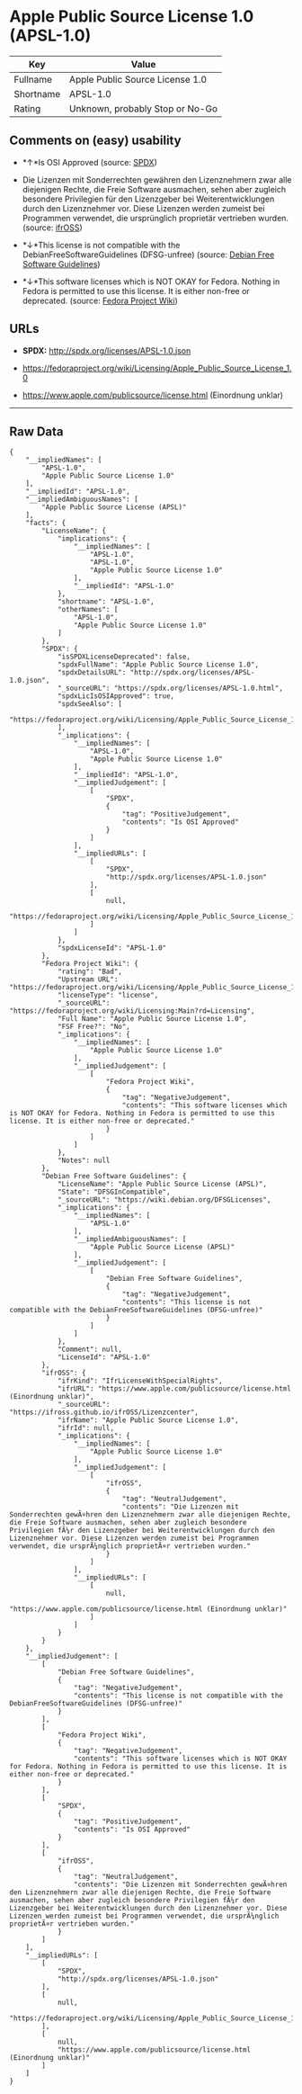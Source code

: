 * Apple Public Source License 1.0 (APSL-1.0)

| Key         | Value                             |
|-------------+-----------------------------------|
| Fullname    | Apple Public Source License 1.0   |
| Shortname   | APSL-1.0                          |
| Rating      | Unknown, probably Stop or No-Go   |

** Comments on (easy) usability

- *↑*Is OSI Approved (source:
  [[https://spdx.org/licenses/APSL-1.0.html][SPDX]])

- Die Lizenzen mit Sonderrechten gewähren den Lizenznehmern zwar alle
  diejenigen Rechte, die Freie Software ausmachen, sehen aber zugleich
  besondere Privilegien für den Lizenzgeber bei Weiterentwicklungen
  durch den Lizenznehmer vor. Diese Lizenzen werden zumeist bei
  Programmen verwendet, die ursprünglich proprietär vertrieben wurden.
  (source: [[https://ifross.github.io/ifrOSS/Lizenzcenter][ifrOSS]])

- *↓*This license is not compatible with the
  DebianFreeSoftwareGuidelines (DFSG-unfree) (source:
  [[https://wiki.debian.org/DFSGLicenses][Debian Free Software
  Guidelines]])

- *↓*This software licenses which is NOT OKAY for Fedora. Nothing in
  Fedora is permitted to use this license. It is either non-free or
  deprecated. (source:
  [[https://fedoraproject.org/wiki/Licensing:Main?rd=Licensing][Fedora
  Project Wiki]])

** URLs

- *SPDX:* http://spdx.org/licenses/APSL-1.0.json

- https://fedoraproject.org/wiki/Licensing/Apple_Public_Source_License_1.0

- https://www.apple.com/publicsource/license.html (Einordnung unklar)

--------------

** Raw Data

#+BEGIN_EXAMPLE
    {
        "__impliedNames": [
            "APSL-1.0",
            "Apple Public Source License 1.0"
        ],
        "__impliedId": "APSL-1.0",
        "__impliedAmbiguousNames": [
            "Apple Public Source License (APSL)"
        ],
        "facts": {
            "LicenseName": {
                "implications": {
                    "__impliedNames": [
                        "APSL-1.0",
                        "APSL-1.0",
                        "Apple Public Source License 1.0"
                    ],
                    "__impliedId": "APSL-1.0"
                },
                "shortname": "APSL-1.0",
                "otherNames": [
                    "APSL-1.0",
                    "Apple Public Source License 1.0"
                ]
            },
            "SPDX": {
                "isSPDXLicenseDeprecated": false,
                "spdxFullName": "Apple Public Source License 1.0",
                "spdxDetailsURL": "http://spdx.org/licenses/APSL-1.0.json",
                "_sourceURL": "https://spdx.org/licenses/APSL-1.0.html",
                "spdxLicIsOSIApproved": true,
                "spdxSeeAlso": [
                    "https://fedoraproject.org/wiki/Licensing/Apple_Public_Source_License_1.0"
                ],
                "_implications": {
                    "__impliedNames": [
                        "APSL-1.0",
                        "Apple Public Source License 1.0"
                    ],
                    "__impliedId": "APSL-1.0",
                    "__impliedJudgement": [
                        [
                            "SPDX",
                            {
                                "tag": "PositiveJudgement",
                                "contents": "Is OSI Approved"
                            }
                        ]
                    ],
                    "__impliedURLs": [
                        [
                            "SPDX",
                            "http://spdx.org/licenses/APSL-1.0.json"
                        ],
                        [
                            null,
                            "https://fedoraproject.org/wiki/Licensing/Apple_Public_Source_License_1.0"
                        ]
                    ]
                },
                "spdxLicenseId": "APSL-1.0"
            },
            "Fedora Project Wiki": {
                "rating": "Bad",
                "Upstream URL": "https://fedoraproject.org/wiki/Licensing/Apple_Public_Source_License_1.0",
                "licenseType": "license",
                "_sourceURL": "https://fedoraproject.org/wiki/Licensing:Main?rd=Licensing",
                "Full Name": "Apple Public Source License 1.0",
                "FSF Free?": "No",
                "_implications": {
                    "__impliedNames": [
                        "Apple Public Source License 1.0"
                    ],
                    "__impliedJudgement": [
                        [
                            "Fedora Project Wiki",
                            {
                                "tag": "NegativeJudgement",
                                "contents": "This software licenses which is NOT OKAY for Fedora. Nothing in Fedora is permitted to use this license. It is either non-free or deprecated."
                            }
                        ]
                    ]
                },
                "Notes": null
            },
            "Debian Free Software Guidelines": {
                "LicenseName": "Apple Public Source License (APSL)",
                "State": "DFSGInCompatible",
                "_sourceURL": "https://wiki.debian.org/DFSGLicenses",
                "_implications": {
                    "__impliedNames": [
                        "APSL-1.0"
                    ],
                    "__impliedAmbiguousNames": [
                        "Apple Public Source License (APSL)"
                    ],
                    "__impliedJudgement": [
                        [
                            "Debian Free Software Guidelines",
                            {
                                "tag": "NegativeJudgement",
                                "contents": "This license is not compatible with the DebianFreeSoftwareGuidelines (DFSG-unfree)"
                            }
                        ]
                    ]
                },
                "Comment": null,
                "LicenseId": "APSL-1.0"
            },
            "ifrOSS": {
                "ifrKind": "IfrLicenseWithSpecialRights",
                "ifrURL": "https://www.apple.com/publicsource/license.html (Einordnung unklar)",
                "_sourceURL": "https://ifross.github.io/ifrOSS/Lizenzcenter",
                "ifrName": "Apple Public Source License 1.0",
                "ifrId": null,
                "_implications": {
                    "__impliedNames": [
                        "Apple Public Source License 1.0"
                    ],
                    "__impliedJudgement": [
                        [
                            "ifrOSS",
                            {
                                "tag": "NeutralJudgement",
                                "contents": "Die Lizenzen mit Sonderrechten gewÃ¤hren den Lizenznehmern zwar alle diejenigen Rechte, die Freie Software ausmachen, sehen aber zugleich besondere Privilegien fÃ¼r den Lizenzgeber bei Weiterentwicklungen durch den Lizenznehmer vor. Diese Lizenzen werden zumeist bei Programmen verwendet, die ursprÃ¼nglich proprietÃ¤r vertrieben wurden."
                            }
                        ]
                    ],
                    "__impliedURLs": [
                        [
                            null,
                            "https://www.apple.com/publicsource/license.html (Einordnung unklar)"
                        ]
                    ]
                }
            }
        },
        "__impliedJudgement": [
            [
                "Debian Free Software Guidelines",
                {
                    "tag": "NegativeJudgement",
                    "contents": "This license is not compatible with the DebianFreeSoftwareGuidelines (DFSG-unfree)"
                }
            ],
            [
                "Fedora Project Wiki",
                {
                    "tag": "NegativeJudgement",
                    "contents": "This software licenses which is NOT OKAY for Fedora. Nothing in Fedora is permitted to use this license. It is either non-free or deprecated."
                }
            ],
            [
                "SPDX",
                {
                    "tag": "PositiveJudgement",
                    "contents": "Is OSI Approved"
                }
            ],
            [
                "ifrOSS",
                {
                    "tag": "NeutralJudgement",
                    "contents": "Die Lizenzen mit Sonderrechten gewÃ¤hren den Lizenznehmern zwar alle diejenigen Rechte, die Freie Software ausmachen, sehen aber zugleich besondere Privilegien fÃ¼r den Lizenzgeber bei Weiterentwicklungen durch den Lizenznehmer vor. Diese Lizenzen werden zumeist bei Programmen verwendet, die ursprÃ¼nglich proprietÃ¤r vertrieben wurden."
                }
            ]
        ],
        "__impliedURLs": [
            [
                "SPDX",
                "http://spdx.org/licenses/APSL-1.0.json"
            ],
            [
                null,
                "https://fedoraproject.org/wiki/Licensing/Apple_Public_Source_License_1.0"
            ],
            [
                null,
                "https://www.apple.com/publicsource/license.html (Einordnung unklar)"
            ]
        ]
    }
#+END_EXAMPLE